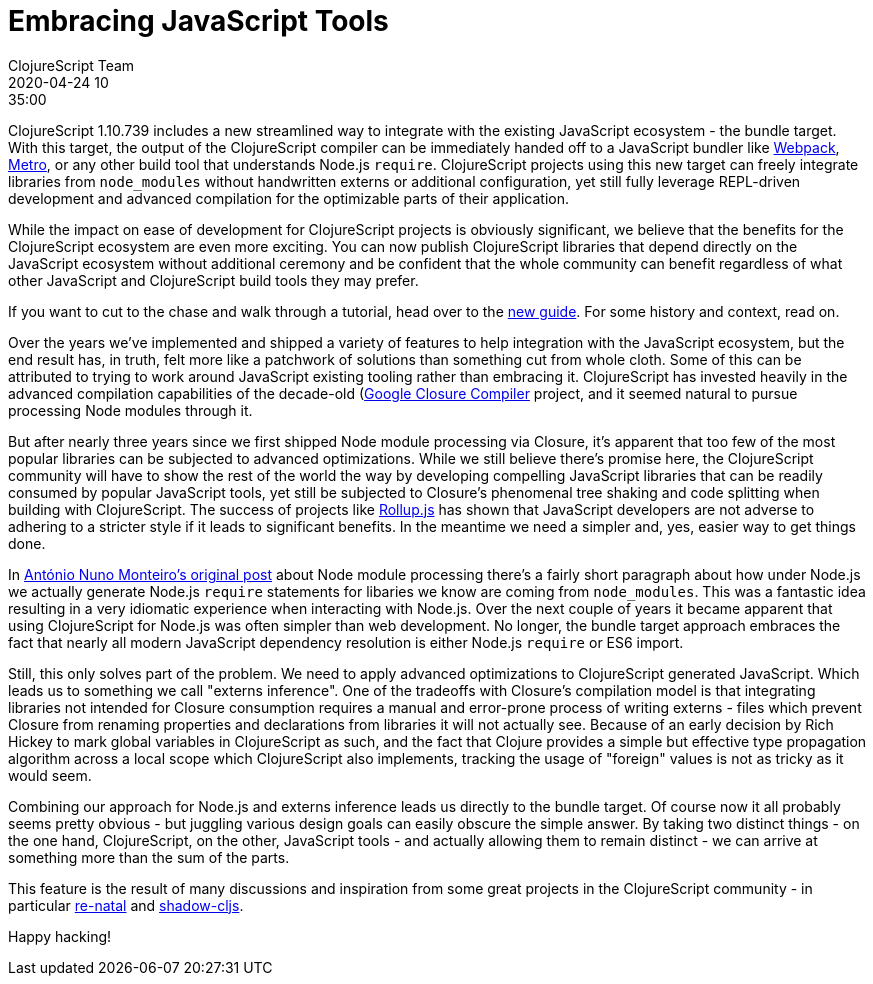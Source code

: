= Embracing JavaScript Tools
ClojureScript Team
2020-04-24 10:35:00
:jbake-type: post

ifdef::env-github,env-browser[:outfilesuffix: .adoc]

ClojureScript 1.10.739 includes a new streamlined way to integrate with the
existing JavaScript ecosystem - the bundle target. With this target, the output
of the ClojureScript compiler can be immediately handed off to a JavaScript
bundler like https://webpack.js.org[Webpack],
https://facebook.github.io/metro/[Metro], or any other build tool that
understands Node.js `require`. ClojureScript projects using this new target can
freely integrate libraries from `node_modules` without handwritten externs or
additional configuration, yet still fully leverage REPL-driven development and
advanced compilation for the optimizable parts of their application.

While the impact on ease of development for ClojureScript projects is
obviously significant, we believe that the benefits for the ClojureScript
ecosystem are even more exciting. You can now publish ClojureScript libraries
that depend directly on the JavaScript ecosystem without additional ceremony
and be confident that the whole community can benefit regardless of what
other JavaScript and ClojureScript build tools they may prefer.

If you want to cut to the chase and walk through a tutorial, head over to the
<<xref/../../guides/webpack#,new guide>>. For some history and context, read on.

Over the years we've implemented and shipped a variety of features to help
integration with the JavaScript ecosystem, but the end result has, in truth,
felt more like a patchwork of solutions than something cut from whole cloth.
Some of this can be attributed to trying to work around JavaScript existing
tooling rather than embracing it. ClojureScript has invested heavily in the
advanced compilation capabilities of the decade-old
(https://developers.google.com/closure/compiler)[Google Closure Compiler]
project, and it seemed natural to pursue processing Node modules through it.

But after nearly three years since we first shipped Node module processing via
Closure, it's apparent that too few of the most popular libraries can be
subjected to advanced optimizations. While we still believe there's promise
here, the ClojureScript community will have to show the rest of the world the
way by developing compelling JavaScript libraries that can be readily consumed
by popular JavaScript tools, yet still be subjected to Closure's phenomenal tree
shaking and code splitting when building with ClojureScript. The success of
projects like https://rollupjs.org/guide/en/[Rollup.js] has shown that
JavaScript developers are not adverse to adhering to a stricter style if it
leads to significant benefits. In the meantime we need a simpler and, yes,
easier way to get things done.

In
https://clojurescript.org/news/2017-07-12-clojurescript-is-not-an-island-integrating-node-modules[António
Nuno Monteiro's original post] about Node module processing there's a fairly
short paragraph about how under Node.js we actually generate Node.js `require`
statements for libaries we know are coming from `node_modules`. This was a
fantastic idea resulting in a very idiomatic experience when interacting
with Node.js. Over the next couple of years it became apparent that using
ClojureScript for Node.js was often simpler than web development. No longer, the
bundle target approach embraces the fact that nearly all modern JavaScript
dependency resolution is either Node.js `require` or ES6 import.

Still, this only solves part of the problem. We need to apply advanced
optimizations to ClojureScript generated JavaScript. Which leads us to something
we call "externs inference". One of the tradeoffs with Closure's compilation model
is that integrating libraries not intended for Closure consumption requires a
manual and error-prone process of writing externs - files which prevent Closure
from renaming properties and declarations from libraries it will not actually
see. Because of an early decision by Rich Hickey to mark global variables in
ClojureScript as such, and the fact that Clojure provides a simple but effective
type propagation algorithm across a local scope which ClojureScript also
implements, tracking the usage of "foreign" values is not as tricky as it would
seem.

Combining our approach for Node.js and externs inference leads us directly to
the bundle target. Of course now it all probably seems pretty obvious - but
juggling various design goals can easily obscure the simple answer. By taking
two distinct things - on the one hand, ClojureScript, on the other, JavaScript
tools - and actually allowing them to remain distinct - we can arrive at
something more than the sum of the parts.

This feature is the result of many discussions and inspiration from some great
projects in the ClojureScript community - in particular https://github.com/drapanjanas/re-natal[re-natal] and
https://shadow-cljs.org[shadow-cljs].

Happy hacking!
